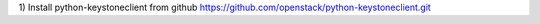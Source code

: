 
1)
Install python-keystoneclient from github
https://github.com/openstack/python-keystoneclient.git
